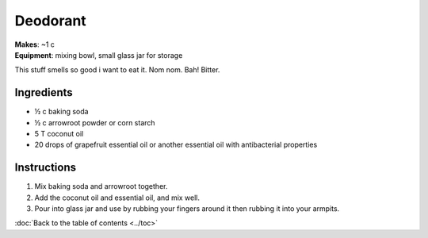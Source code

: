 Deodorant
=========
| **Makes**: ~1 c
| **Equipment**: mixing bowl, small glass jar for storage

This stuff smells so good i want to eat it.
Nom nom.
Bah!
Bitter.

Ingredients
------------
- ½ c baking soda
- ½ c arrowroot powder or corn starch
- 5 T coconut oil
- 20 drops of grapefruit essential oil or another essential oil with antibacterial properties

Instructions
------------
#. Mix baking soda and arrowroot together.
#. Add the coconut oil and essential oil, and mix well.
#. Pour into glass jar and use by rubbing your fingers around it then rubbing it into your armpits.

:doc:`Back to the table of contents <../toc>`